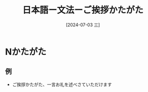 :PROPERTIES:
:ID:       2a68e9a4-970f-4ae6-a3a0-2ea70de9e489
:END:
#+title: 日本語ー文法ーご挨拶かたがた
#+filetags: :日本語:
#+date: [2024-07-03 三]
#+last_modified: [2024-07-05 五 23:23]

* Nかたがた
** 例
- ご挨拶かたがた、一言お礼を述べさていただけます

